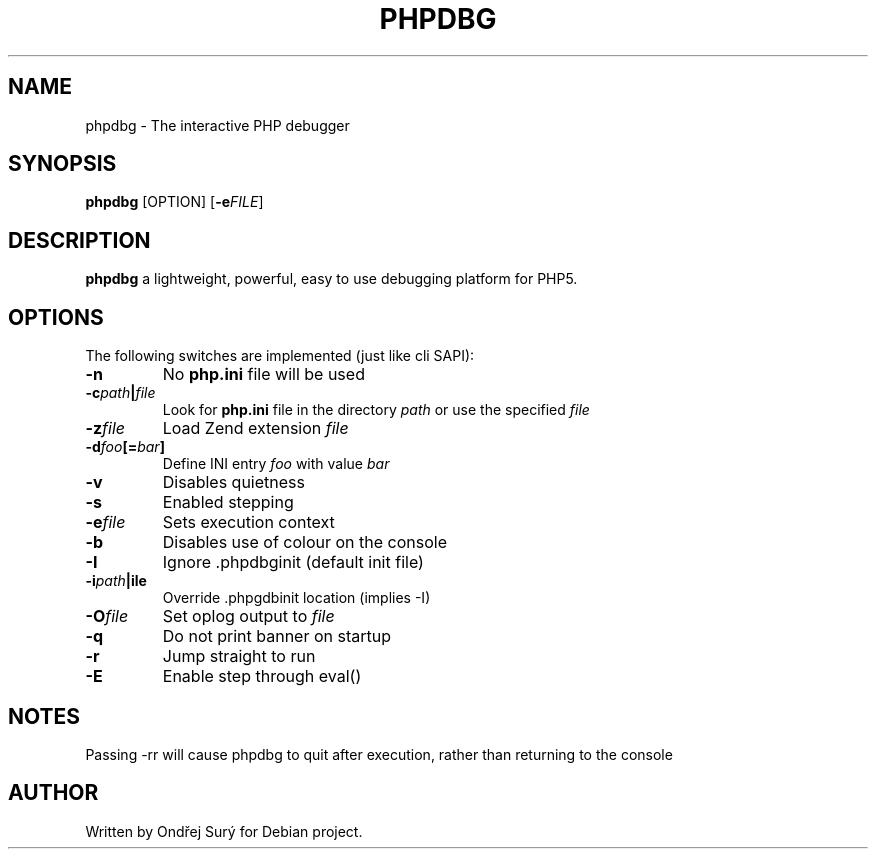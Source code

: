 .TH PHPDBG 1
.SH NAME
phpdbg \- The interactive PHP debugger
.SH SYNOPSIS
.B phpdbg
[OPTION]
[\fB\-e\fIFILE\fR]
.SH DESCRIPTION
.B phpdbg
a lightweight, powerful, easy to use debugging platform for PHP5.
.SH OPTIONS
The following switches are implemented (just like cli SAPI):
.TP
.BR \-n
No \fBphp.ini\fR file will be used
.TP
.BR \-c \fIpath\fB|\fIfile\fR
Look for \fBphp.ini\fR file in the directory \fIpath\fR or use the specified \fIfile\fR
.TP
.BR \-z \fIfile\fR
Load Zend extension \fIfile\fR
.TP
.BR \-d \fIfoo\fB[=\fIbar\fB]\fR
Define INI entry \fIfoo\fR with value \fIbar\fR
.PP The following switches change the default behaviour of phpdbg:
.TP
.BR \-v
Disables quietness
.TP
.BR \-s
Enabled stepping
.TP
.BR -e \fIfile\fR
Sets execution context
.TP
.BR \-b
Disables use of colour on the console
.TP
.BR \-I
Ignore .phpdbginit (default init file)
.TP
.BR \-i \fIpath\fB|\ffile\fR
Override .phpgdbinit location (implies -I)
.TP
.BR \-O \fIfile\fR
Set oplog output to \fIfile\fR
.TP
.BR \-q
Do not print banner on startup
.TP
.BR \-r
Jump straight to run
.TP
.BR \-E
Enable step through eval()
.SH NOTES
Passing -rr will cause phpdbg to quit after execution, rather than returning to the console
.SH AUTHOR
Written by Ondřej Surý for Debian project.
